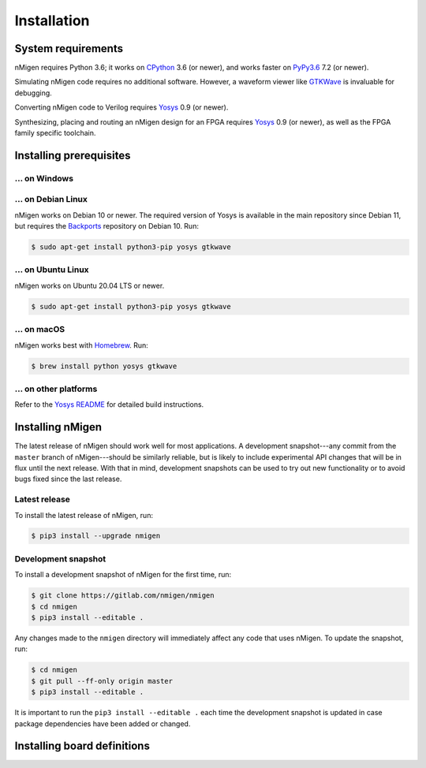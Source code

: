 Installation
############

System requirements
===================

nMigen requires Python 3.6; it works on CPython_ 3.6 (or newer), and works faster on PyPy3.6_ 7.2 (or newer).

Simulating nMigen code requires no additional software. However, a waveform viewer like GTKWave_ is invaluable for debugging.

Converting nMigen code to Verilog requires Yosys_ 0.9 (or newer).

Synthesizing, placing and routing an nMigen design for an FPGA requires Yosys_ 0.9 (or newer), as well as the FPGA family specific toolchain.

.. TODO: Link to FPGA family docs here

.. _CPython: https://www.python.org/
.. _PyPy3.6: https://www.pypy.org/
.. _Yosys: http://www.clifford.at/yosys/
.. _GTKWave: http://gtkwave.sourceforge.net/


Installing prerequisites
========================

... on Windows
--------------

.. todo::

   Determine what's appropriate here (do we put Python in PATH? what about Yosys? is there something better than GTKWave? do we just give up and suggest WSL?)


... on Debian Linux
-------------------

nMigen works on Debian 10 or newer. The required version of Yosys is available in the main repository since Debian 11, but requires the Backports_ repository on Debian 10. Run:

.. note: debian 10 provides: python3 3.7.3, yosys 0.8 (yosys 0.9 in backports)
.. note: debian 11 provides: python3 3.8.2, yosys 0.9

.. code-block:: shell

   $ sudo apt-get install python3-pip yosys gtkwave

.. _Backports: https://wiki.debian.org/Backports


... on Ubuntu Linux
-------------------

nMigen works on Ubuntu 20.04 LTS or newer.

.. note: ubuntu 20.04 provides: python3 3.8.2, yosys 0.9

.. code-block:: shell

   $ sudo apt-get install python3-pip yosys gtkwave


... on macOS
------------

nMigen works best with Homebrew_. Run:

.. code-block:: shell

   $ brew install python yosys gtkwave

.. _Homebrew: https://brew.sh


... on other platforms
----------------------

Refer to the `Yosys README`_ for detailed build instructions.

.. _Yosys README: https://github.com/YosysHQ/yosys/#setup


Installing nMigen
=================

The latest release of nMigen should work well for most applications. A development snapshot---any commit from the ``master`` branch of nMigen---should be similarly reliable, but is likely to include experimental API changes that will be in flux until the next release. With that in mind, development snapshots can be used to try out new functionality or to avoid bugs fixed since the last release.


Latest release
--------------

To install the latest release of nMigen, run:

.. code-block:: shell

   $ pip3 install --upgrade nmigen


Development snapshot
--------------------

To install a development snapshot of nMigen for the first time, run:

.. code-block:: shell

   $ git clone https://gitlab.com/nmigen/nmigen
   $ cd nmigen
   $ pip3 install --editable .

Any changes made to the ``nmigen`` directory will immediately affect any code that uses nMigen. To update the snapshot, run:

.. code-block:: shell

   $ cd nmigen
   $ git pull --ff-only origin master
   $ pip3 install --editable .

It is important to run the ``pip3 install --editable .`` each time the development snapshot is updated in case package dependencies have been added or changed.


Installing board definitions
=============================

.. todo::

	 Explain how to install `<https://gitlab.com/nmigen/nmigen-boards>`_.
